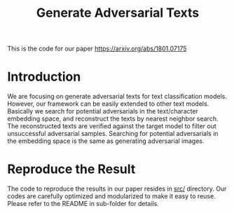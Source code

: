 #+TITLE: Generate Adversarial Texts

This is the code for our paper https://arxiv.org/abs/1801.07175

* Introduction

We are focusing on generate adversarial texts for text classification models.
However, our framework can be easily extended to other text models.  Basically
we search for potential adversarials in the text/character embedding space, and
reconstruct the texts by nearest neighbor search.  The reconstructed texts are
verified against the target model to filter out unsuccessful adversarial
samples.  Searching for potential adversarials in the embedding space is the
same as generating adversarial images.

* Reproduce the Result

The code to reproduce the results in our paper resides in [[file:src/][src/]] directory.  Our
codes are carefully optimized and modularized to make it easy to reuse.  Please
refer to the README in sub-folder for details.
